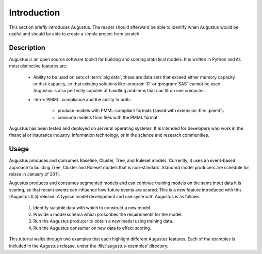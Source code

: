 Introduction
============

This section briefly introduces Augustus.  The reader should afterward be able
to identify when Augustus would be useful and should be able to create a simple
project from scratch.

Description
-----------

Augustus is an open source software toolkit for building and scoring statistical
models.  It is written in Python and its most distinctive features are:

    * Ability to be used on sets of :term:`big data`; these
      are data sets that exceed either memory capacity or disk capacity,
      so that existing solutions like :program:`R` or :program:`SAS`
      cannot be used.  Augustus is also perfectly capable of handling
      problems that can fit on one computer.

    * :term:`PMML` compliance and the ability to both:
      
       - produce models with PMML-compliant formats
         (saved with extension :file:`.pmml`).
       - consume models from files with the PMML format.

Augustus has been tested and deployed on serveral operating systems.  It is
intended for developers who work in the financial or insurance industry,
information technology,  or in the science and research communities.

Usage
-----

Augustus produces and consumes Baseline, Cluster, Tree, and Ruleset models.
Currently, it uses an event-based approach to building Tree, Cluster and Ruleset
models that is non-standard.  Standard model producers are schedule for relase
in January of 2011.

Augustus produces and consumes segmented models and can continue training models
on the same input data it is scoring, so that recent events can influence how
future events are scored.  This is a new feature introduced with this (Augustus
0.5) release.  A typical model development and use cycle with
Augustus is as follows:

    1. Identify suitable data with which to construct a new model.
    2. Provide a model schema which proscribes the requirements for the model.
    3. Run the Augustus producer to obtain a new model using training data.
    4. Run the Augustus consumer on new data to effect scoring. 

This tutorial walks through two examples that each highlight different Augustus
features.  Each of the examples is included in the Augustus release, under the
:file:`augustus-examples` directory.


.. TANYA -- This page DONE.
